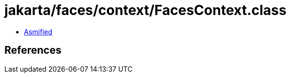 = jakarta/faces/context/FacesContext.class

 - link:FacesContext-asmified.java[Asmified]

== References

